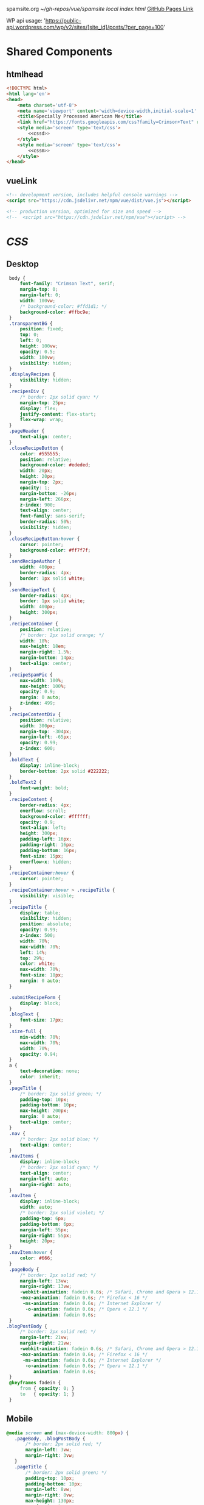 spamsite.org
[[~/gh-repos/vue/spamsite]]
[[~/gh-repos/vue/spamsite/index.html][local index.html]]
[[https://gibsonhdrew.github.io/spamsite/][GitHub Pages Link]]

WP api usage: 
    'https://public-api.wordpress.com/wp/v2/sites/[site_id]/posts/?per_page=100'

* Shared Components
** htmlhead
   #+BEGIN_SRC html :noweb yes :noweb-ref htmlhead
   <!DOCTYPE html>
   <html lang='en'>
   <head>
       <meta charset='utf-8'>
       <meta name='viewport' content='width=device-width,initial-scale=1' />
       <title>Specially Processed American Me</title>
       <link href="https://fonts.googleapis.com/css?family=Crimson+Text" rel="stylesheet">
       <style media='screen' type='text/css'>
           <<cssd>>
       </style>
       <style media='screen' type='text/css'>
           <<cssm>>
       </style>
   </head>
   #+END_SRC 
   
** vueLink
   #+BEGIN_SRC html :noweb-ref vueLink
    <!-- development version, includes helpful console warnings -->
    <script src="https://cdn.jsdelivr.net/npm/vue/dist/vue.js"></script>

    <!-- production version, optimized for size and speed -->
    <!--  <script src="https://cdn.jsdelivr.net/npm/vue"></script> -->
   #+END_SRC 

* [[CSS]]
** Desktop
   #+BEGIN_SRC css :noweb-ref cssd
   body {
       font-family: "Crimson Text", serif;
       margin-top: 0;
       margin-left: 0;
       width: 100vw;
       /* background-color: #ffd1d1; */
       background-color: #ffbc9e; 
   }
   .transparentBG {
       position: fixed;
       top: 0;
       left: 0;
       height: 100vw;
       opacity: 0.5;
       width: 100vw;
       visibility: hidden;
   }
   .displayRecipes {
       visibility: hidden;
   }
   .recipesDiv {
       /* border: 2px solid cyan; */
       margin-top: 25px;
       display: flex;
       justify-content: flex-start;
       flex-wrap: wrap;
   }
   .pageHeader {
       text-align: center;
   }
   .closeRecipeButton {
       color: #555555;
       position: relative;
       background-color: #ededed;
       width: 20px;
       height: 20px;
       margin-top: 2px;
       opacity: 1;
       margin-bottom: -26px;
       margin-left: 266px;
       z-index: 900;
       text-align: center;
       font-family: sans-serif;
       border-radius: 50%;
       visibility: hidden;
   }
   .closeRecipeButton:hover {
       cursor: pointer;
       background-color: #ff7f7f;
   }
   .sendRecipeAuthor {
       width: 400px;
       border-radius: 4px;
       border: 1px solid white;
   }
   .sendRecipeText {
       border-radius: 4px;
       border: 1px solid white;
       width: 400px;
       height: 300px;
   }
   .recipeContainer {
       position: relative;
       /* border: 2px solid orange; */
       width: 18%;
       max-height: 18em;
       margin-right: 1.5%;
       margin-bottom: 14px;
       text-align: center;
   }
   .recipeSpamPic {
       max-width: 100%;
       max-height: 100%;
       opacity: 0.9;
       margin: 0 auto;
       z-index: 499;
   }
   .recipeContentDiv {
       position: relative;
       width: 300px;
       margin-top: -304px;
       margin-left: -65px;
       opacity: 0.99;
       z-index: 600;
   }
   .boldText {
       display: inline-block;
       border-bottom: 2px solid #222222;
   }
   .boldText2 {
       font-weight: bold;
   }
   .recipeContent {
       border-radius: 4px;
       overflow: scroll;
       background-color: #ffffff;
       opacity: 0.9;
       text-align: left;
       height: 300px;
       padding-left: 16px;
       padding-right: 16px;
       padding-bottom: 16px;
       font-size: 15px;
       overflow-x: hidden;
   }
   .recipeContainer:hover {
       cursor: pointer;
   }
   .recipeContainer:hover > .recipeTitle {
       visibility: visible;
   }
   .recipeTitle {
       display: table;
       visibility: hidden;
       position: absolute;
       opacity: 0.99;
       z-index: 500;
       width: 70%;
       max-width: 70%;
       left: 14%;
       top: 29%;
       color: white;
       max-width: 70%;
       font-size: 18px;
       margin: 0 auto;
   }
   
   .submitRecipeForm {
       display: block;
   }
   .blogText {
       font-size: 17px;
   }
   .size-full {
       min-width: 70%;
       max-width: 70%;
       width: 70%;
       opacity: 0.94;
   }
   a {
       text-decoration: none;
       color: inherit;
   }
   .pageTitle {
       /* border: 2px solid green; */
       padding-top: 10px;
       padding-bottom: 10px;
       max-height: 200px;
       margin: 0 auto;
       text-align: center;
   }
   .nav {
       /* border: 2px solid blue; */
       text-align: center;
   }
   .navItems {
       display: inline-block;
       /* border: 2px solid cyan; */
       text-align: center;
       margin-left: auto;
       margin-right: auto;
   }
   .navItem {
       display: inline-block;
       width: auto;
       /* border: 2px solid violet; */
       padding-top: 6px;
       padding-bottom: 6px;
       margin-left: 55px;
       margin-right: 55px;
       height: 20px;
   }
   .navItem:hover {
       color: #666;
   }
   .pageBody {
       /* border: 2px solid red; */
       margin-left: 13vw;
       margin-right: 13vw;
       -webkit-animation: fadein 0.6s; /* Safari, Chrome and Opera > 12.1 */
       -moz-animation: fadein 0.6s; /* Firefox < 16 */
        -ms-animation: fadein 0.6s; /* Internet Explorer */
         -o-animation: fadein 0.6s; /* Opera < 12.1 */
            animation: fadein 0.6s;
   }
  .blogPostBody {
       /* border: 2px solid red; */
       margin-left: 21vw;
       margin-right: 21vw;
       -webkit-animation: fadein 0.6s; /* Safari, Chrome and Opera > 12.1 */
       -moz-animation: fadein 0.6s; /* Firefox < 16 */
        -ms-animation: fadein 0.6s; /* Internet Explorer */
         -o-animation: fadein 0.6s; /* Opera < 12.1 */
            animation: fadein 0.6s;
   }
   @keyframes fadein {
       from { opacity: 0; }
       to   { opacity: 1; }
   }
   #+END_SRC 

** Mobile
   #+BEGIN_SRC css :noweb-ref cssm
   @media screen and (max-device-width: 800px) {
      .pageBody, .blogPostBody {
          /* border: 2px solid red; */
          margin-left: 3vw;
          margin-right: 3vw;
      }
      .pageTitle {
          /* border: 2px solid green; */
          padding-top: 10px;
          padding-bottom: 10px;
          margin-left: 8vw;
          margin-right: 8vw;
          max-height: 130px;
          margin: 0 auto;
          text-align: center;
          margin-bottom: -27px;
      }
      nav {
          border: 2px solid blue;
          text-align: center;
      }
      .navItems {
          display: inline-block;
          /* border: 2px solid cyan; */
          text-align: center;
          margin-left: auto;
          margin-right: auto;
      }
      .navItem {
          display: inline-block;
          width: auto;
          /* border: 2px solid violet; */
          padding-top: 0px;
          padding-bottom: 0px;
          font-size: 24px;
          margin-left: 10px;
          margin-right: 10px;
          height: auto;
      }
      .sendRecipeAuthor {
          width: 93vw;
          max-width: 93vw;
      }
      .sendRecipeText {
          width: 93vw;
          height: 250px;
      }
      .recipeTitle {
          display: table;
          visibility: visible;
          position: absolute;
          opacity: 0.99;
          z-index: 500;
          width: 70%;
          max-width: 70%;
          left: 14%;
          top: 29%;
          color: white;
          max-width: 70%;
          font-size: 14px;
          margin: 0 auto;
      }
      .recipeContentDiv {
          position: fixed;
          left: 5vw;
          top: 40vw;
          width: 90vw;
          margin-top: 0px;
          margin-left: 0px;
          opacity: 0.99;
          z-index: 600;
      }
      .recipeContent {
          border-radius: 4px;
          border: 3px solid #EDEDED;
          overflow: scroll;
          background-color: #ffffff;
          opacity: 0.98;
          text-align: left;
          min-height: 300px;
          max-height: 450px;
          padding-left: 16px;
          padding-right: 16px;
          padding-bottom: 0px;
          font-size: 18px;
          overflow-x: hidden;
      }
   #+END_SRC 

* Pages
** ./index.html
   components 
     [[htmlhead]]
     [[vueLink]]
     [[nav]]

     How to use something like 'dangerous rendering'
     https://vuejs.org/v2/guide/syntax.html#Raw-HTML

   #+BEGIN_SRC html :noweb yes :tangle ./index.html
   <<htmlhead>>
   <body>
       <<vueLink>>
       <div class='nav'>
           <a href="./index.html"><img class='pageTitle' src="./images/spam_title.png"></img></a><br/>
           <div class='navItems'>
               <a href="./about.html"><h3 class='navItem notBoldText'>about</h3></a>
               <a href="./recipes.html"><h3 class='navItem notBoldText'>submit a story</h3></a>
               <a href="./contact.html"><h3 class='navItem notBoldText'>contact</h3></a>
           </div>
       </div>
       <div id='blogBody' class='blogPostBody'>
           <div v-for="post in posts">
               <h2 class="blogTitle" v-html="post.title"></h2>
               <p class="blogText" v-html="post.content"></p>
           </div>
       </div>
       <script>
           const blogBody = new Vue({
               el: '#blogBody',
               data: {
                   posts: []
               },
               created () {
                   fetch('https://public-api.wordpress.com/wp/v2/sites/145375323/posts/?per_page=100')
                       .then(response => response.json())
                       .then(json => {
                           console.log(json)
                           for (var x of json) {
                               if (x.tags[0] == "35776") {
                                   this.posts.push({"title": x.title.rendered, "content": x.content.rendered})
                               }
                           }
                       })
               }
           })
       </script>
   </body>
   </html>
   #+END_SRC 

** ./about.html
   components 
     [[htmlhead]]
     [[vueLink]]
     [[nav]]

   #+BEGIN_SRC html :noweb yes :tangle ./about.html
   <<htmlhead>>
   <body>
       <<vueLink>>
       <div class='nav'>
           <a href="./index.html"><img class='pageTitle' src="./images/spam_title.png"></img></a><br/>
           <div class='navItems'>
               <a href="./about.html"><h3 class='navItem boldText'>about</h3></a>
               <a href="./recipes.html"><h3 class='navItem notBoldText'>submit a story</h3></a>
               <a href="./contact.html"><h3 class='navItem notBoldText'>contact</h3></a>
           </div>
       </div>
       <div class='blogPostBody'>

           <h3>The Project</h3>
           <p>
               <i>Specially Processed American Me</i> is a multidisciplinary performance using SPAM, the canned meat, 
               to connect memories of the artist's Korean-American upbringing, share her family’s accounts of the Korean War, 
               and examine SPAM’s influence on Korean cuisine. <i>Specially Processed American Me</i> investigates SPAM's legacy 
               in the military, its place in individual and collective memory, and its consumer appeal through a narrative collage 
               of monologues, animation, soundscapes, sculpture, and cooking. Thrashing between absurd humor and sober tragedy, 
               genuine affection and biting criticism, <i>Specially Processed American Me</i> is a thought provoking exploration of 
               one of America's most iconic and misunderstood foods.
           </p>
           <p>
               In addition to performances, <i>Specially Processed American Me</i> holds food history and storytelling workshops 
               over a communal SPAM meal. Attendees are welcome to share their own SPAM-related stories and recipes, which 
               can be archived through our installation and website. To participate, please contact jaimesunwoo(at)gmail(dot)com.
           </p>

           <h3>Collaborators</h3>
           <p>
               <b>Jaime Sunwoo (Artist, Performer)</b> is a Korean-American multidisciplinary artist from Brooklyn, New York. She combines 
               video, audio, sculpture, and storytelling to create sensory performances in galleries, theaters, and public spaces. 
               Her works are part playful, part tragic, and often examine food as a way to discuss identity, history, and death. 
               She studied art at Yale University, where she wrote and directed Household. Her site-specific projects include 
               <i>The Creature</i> for the DUMBO Arts Festival, and interactive bar installation <i>Earshot</i>. She has collaborated 
               with Whoop Dee Doo, and appeared on PBS's Art21. Her upcoming public works will be featured in STooPS Art Crawl 
               and Art in Odd Places 2018. She is currently a fellow at the Laundromat Project for socially engaged art.
           </p>
           <p>
               <b>Matt Chilton (Sound Designer, Composer)</b> is a New York native and Brooklyn-based musician and producer focused on 
               building immersive soundscapes from improvisations and unconventional sources. He previously worked with Jaime 
               Sunwoo on her domestic drama <i>Household</i> at Yale University and most recently with playwright and songwriter Aya Aziz 
               on her one-woman show Eh Dah: Questions for my Father at New York Music Festival, New York International 
               Fringe Festival, and Planet Connections Theater Festivity. He studied composition, recording, and sound design 
               with Paula Matthusen at Wesleyan University.
           </p>
           <p>
               <b>Chris Ignacio (Producer)</b> is an NY based theatre artist, musician, puppeteer, and educator. He has toured nationally 
               and abroad since earning his BFA from The Boston Conservatory at Berklee. He is a current Culture Push Fellow, 
               and Queens Council on the Arts: Community Engagement Commissioning grant recipient for his project, <i>Co-written</i>, 
               which involves songwriting with young people of color. His is dedicated to working with marginalized communities 
               toward an empowering self-actualization through theater and music. He recently served as Associate Producer 
               for the Obie Award winning Ma-Yi Theater Company.
           </p>
       </div>
   </body>
   </html>
   #+END_SRC 

** ./recipes.html
   components 
     [[htmlhead]]
     [[vueLink]]
     [[nav]]

   #+BEGIN_SRC html :noweb yes :tangle ./recipes.html
   <<htmlhead>>
   <body>
       <<vueLink>>
       <div class='nav'>
           <a href="./index.html"><img class='pageTitle' src="./images/spam_title.png"></img></a><br/>
           <div class='navItems'>
               <a href="./about.html"><h3 class='navItem notBoldText'>about</h3></a>
               <a href="./recipes.html"><h3 class='navItem boldText'>submit a story</h3></a>
               <a href="./contact.html"><h3 class='navItem notBoldText'>contact</h3></a>
           </div>
       </div>
       <div id='blogBody' class='pageBody'>

           <div class="transparentBG" v-on:click="closeRecipeText"></div>

           <div class="recipesDiv">
               <div class="recipeContainer" v-for="post in posts" v-on:click="displayRecipeText" v-bind:id="post.id">

                   <h2 class="recipeTitle" v-html="post.title" v-bind:id="post.id"></h2>
                   <img class="recipeSpamPic" v-bind:src="post.spamPicNumber" v-bind:id="post.id"></img>

                   <div class="displayRecipes" v-bind:id="'id'+post.id">
                       <div class="recipeContentDiv">
                           <div class="closeRecipeButton" v-on:click="closeRecipeText">x</div>
                           <div class="recipeContent">
                               <p v-html="post.content"></p>
                               <p v-html="'- '+post.title" class="boldText2"></p>
                           </div>
                       </div>
                   </div>
               </div>
           </div>

           <h3>Submit your own recipe or thoughts on SPAM:</h3>
           <form class="submitRecipeForm" action="https://formspree.io/jaimesunwoo@gmail.com" method="POST">
               <textarea class="sendRecipeAuthor" type="text" name="Your Name" placeholder="Name"></textarea><br/>
               <br/>
               <textarea class="sendRecipeText" type="text" name="Text" placeholder="Recipe / Story"></textarea><br/>
               <br/>
               <input class="sendRecipeSendButton" type="submit" value="Send">
               <p>Your story will be published after it is approved. In the meantime, check out other stories hot off the skillet.</p>
           </form> 
           </div>
       <script>
           const blogBody = new Vue({
               el: '#blogBody',
               data: {
                   posts: []
               },
               methods: {
                   displayRecipeText(event) {
                      let closeTheseRecipes = document.getElementsByClassName("displayRecipes")
                      for (let x of closeTheseRecipes) {
                          if (closeTheseRecipes.id != 'id'+event.target.id) {
                              x.style.visibility = "hidden";
                          }
                      }
                      let chosenRecipe = document.getElementById('id'+event.target.id)
                      chosenRecipe.style.visibility = "visible";
                      let theTransparentBG = document.getElementsByClassName("transparentBG")
                      theTransparentBG[0].style.visibility = "visible";
                   },
                   closeRecipeText(event) {
                      let closeAllRecipes = document.getElementsByClassName("displayRecipes")
                      for (let x of closeAllRecipes) {
                          x.style.visibility = "hidden";
                      }
                      let theTransparentBG = document.getElementsByClassName("transparentBG")
                      theTransparentBG[0].style.visibility = "hidden";
                   }
               },
               created () {
                   fetch('https://public-api.wordpress.com/wp/v2/sites/145375323/posts/?per_page=100')
                       .then(response => response.json())
                       .then(json => {
                           console.log(json)
                           let spamPicCounter = 1
                           for (var x of json) {
                               if (x.tags[0] == "2832") {
                                   this.posts.push({
                                       "id": x.id, 
                                       "title": x.title.rendered, 
                                       "content": x.content.rendered,
                                       "spamPicNumber": "./images/Slice_"+spamPicCounter+".png"
                                   })
                                   if (spamPicCounter < 15) {
                                       spamPicCounter++;
                                   } else spamPicCounter = 1;
                               }
                           }
                       })
               }
           })
       </script>
   </body>
   </html>
   #+END_SRC 

** ./contact.html
   components 
     [[htmlhead]]
     [[vueLink]]
     [[nav]]

   #+BEGIN_SRC html :noweb yes :tangle ./contact.html
   <<htmlhead>>
   <body>
       <<vueLink>>
       <div class='nav'>
           <a href="./index.html"><img class='pageTitle' src="./images/spam_title.png"></img></a><br/>
           <div class='navItems'>
               <a href="./about.html"><h3 class='navItem notBoldText'>about</h3></a>
               <a href="./recipes.html"><h3 class='navItem notBoldText'>submit a story</h3></a>
               <a href="./contact.html"><h3 class='navItem boldText'>contact</h3></a>
           </div>
       </div>
       <div class='blogPostBody'>
           <p>
               For performance and workshop booking inquiries, contact Producer Chris Ignacio at chris.r.ignacio(at)gmail(dot)com. 
           </p>
           <p>
               For general questions about the project, you can reach Jaime Sunwoo at jaimesunwoo(at)gmail(dot)com.
           </p>
       </div>
   </body>
   </html>
   #+END_SRC 

   
   
   
